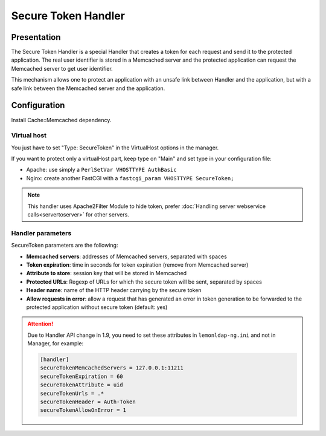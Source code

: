 Secure Token Handler
====================

Presentation
------------

The Secure Token Handler is a special Handler that creates a token for
each request and send it to the protected application. The real user
identifier is stored in a Memcached server and the protected application
can request the Memcached server to get user identifier.

This mechanism allows one to protect an application with an unsafe link
between Handler and the application, but with a safe link between the
Memcached server and the application.

Configuration
-------------

Install Cache::Memcached dependency.

Virtual host
~~~~~~~~~~~~

You just have to set "Type: SecureToken" in the VirtualHost options in
the manager.

If you want to protect only a virtualHost part, keep type on "Main" and
set type in your configuration file:

-  Apache: use simply a ``PerlSetVar VHOSTTYPE AuthBasic``
-  Nginx: create another FastCGI with a
   ``fastcgi_param VHOSTTYPE SecureToken;``


.. note::

    This handler uses Apache2Filter Module to hide token, prefer
    :doc:`Handling server webservice calls<servertoserver>` for other
    servers.

Handler parameters
~~~~~~~~~~~~~~~~~~

SecureToken parameters are the following:

-  **Memcached servers**: addresses of Memcached servers, separated with
   spaces
-  **Token expiration**: time in seconds for token expiration (remove
   from Memcached server)
-  **Attribute to store**: session key that will be stored in
   Memcached
-  **Protected URLs**: Regexp of URLs for which the secure token will be
   sent, separated by spaces
-  **Header name**: name of the HTTP header carrying by the secure
   token
-  **Allow requests in error**: allow a request that has generated an
   error in token generation to be forwarded to the protected
   application without secure token (default: yes)


.. attention::

    Due to Handler API change in 1.9, you need to set these
    attributes in ``lemonldap-ng.ini`` and not in Manager, for example:

    .. code:: ini

       [handler]
       secureTokenMemcachedServers = 127.0.0.1:11211
       secureTokenExpiration = 60
       secureTokenAttribute = uid
       secureTokenUrls = .*
       secureTokenHeader = Auth-Token
       secureTokenAllowOnError = 1


